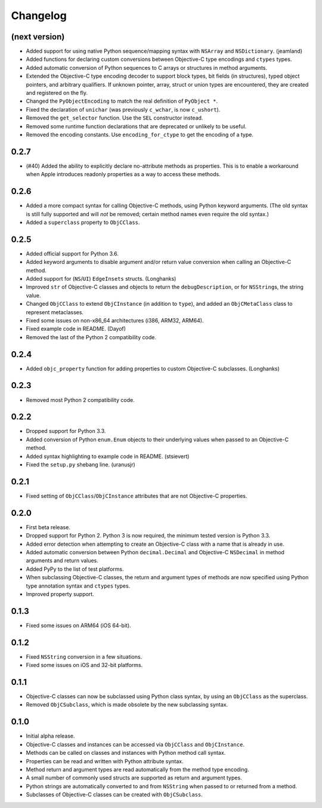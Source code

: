 Changelog
=========

(next version)
--------------

* Added support for using native Python sequence/mapping syntax with ``NSArray`` and ``NSDictionary``. (jeamland)
* Added functions for declaring custom conversions between Objective-C type encodings and ``ctypes`` types.
* Added automatic conversion of Python sequences to C arrays or structures in method arguments.
* Extended the Objective-C type encoding decoder to support block types, bit fields (in structures), typed object pointers, and arbitrary qualifiers. If unknown pointer, array, struct or union types are encountered, they are created and registered on the fly.
* Changed the ``PyObjectEncoding`` to match the real definition of ``PyObject *``.
* Fixed the declaration of ``unichar`` (was previously ``c_wchar``, is now ``c_ushort``).
* Removed the ``get_selector`` function. Use the ``SEL`` constructor instead.
* Removed some runtime function declarations that are deprecated or unlikely to be useful.
* Removed the encoding constants. Use ``encoding_for_ctype`` to get the encoding of a type.

0.2.7
-----

* (#40) Added the ability to explicitly declare no-attribute methods as
  properties. This is to enable a workaround when Apple introduces readonly
  properties as a way to access these methods.

0.2.6
-----

* Added a more compact syntax for calling Objective-C methods, using Python
  keyword arguments. (The old syntax is still fully supported and will *not*
  be removed; certain method names even require the old syntax.)
* Added a ``superclass`` property to ``ObjCClass``.

0.2.5
-----

* Added official support for Python 3.6.
* Added keyword arguments to disable argument and/or return value conversion
  when calling an Objective-C method.
* Added support for (``NS``/``UI``) ``EdgeInsets`` structs. (Longhanks)
* Improved ``str`` of Objective-C classes and objects to return the
  ``debugDescription``, or for ``NSString``\s, the string value.
* Changed ``ObjCClass`` to extend ``ObjCInstance`` (in addition to ``type``),
  and added an ``ObjCMetaClass`` class to represent metaclasses.
* Fixed some issues on non-x86_64 architectures (i386, ARM32, ARM64).
* Fixed example code in README. (Dayof)
* Removed the last of the Python 2 compatibility code.

0.2.4
-----

* Added ``objc_property`` function for adding properties to custom Objective-C
  subclasses. (Longhanks)

0.2.3
-----

* Removed most Python 2 compatibility code.

0.2.2
-----

* Dropped support for Python 3.3.
* Added conversion of Python ``enum.Enum`` objects to their underlying values
  when passed to an Objective-C method.
* Added syntax highlighting to example code in README. (stsievert)
* Fixed the ``setup.py`` shebang line. (uranusjr)

0.2.1
-----

* Fixed setting of ``ObjCClass``/``ObjCInstance`` attributes that are not
  Objective-C properties.

0.2.0
-----

* First beta release.
* Dropped support for Python 2. Python 3 is now required, the minimum tested
  version is Python 3.3.
* Added error detection when attempting to create an Objective-C class with a
  name that is already in use.
* Added automatic conversion between Python ``decimal.Decimal`` and
  Objective-C ``NSDecimal`` in method arguments and return values.
* Added PyPy to the list of test platforms.
* When subclassing Objective-C classes, the return and argument types of
  methods are now specified using Python type annotation syntax and ``ctypes``
  types.
* Improved property support.

0.1.3
-----

* Fixed some issues on ARM64 (iOS 64-bit).

0.1.2
-----

* Fixed ``NSString`` conversion in a few situations.
* Fixed some issues on iOS and 32-bit platforms.

0.1.1
-----

* Objective-C classes can now be subclassed using Python class syntax, by
  using an ``ObjCClass`` as the superclass.
* Removed ``ObjCSubclass``, which is made obsolete by the new subclassing
  syntax.

0.1.0
-----

* Initial alpha release.
* Objective-C classes and instances can be accessed via ``ObjCClass`` and
  ``ObjCInstance``.
* Methods can be called on classes and instances with Python method call
  syntax.
* Properties can be read and written with Python attribute syntax.
* Method return and argument types are read automatically from the method
  type encoding.
* A small number of commonly used structs are supported as return and
  argument types.
* Python strings are automatically converted to and from ``NSString`` when
  passed to or returned from a method.
* Subclasses of Objective-C classes can be created with ``ObjCSubclass``.
